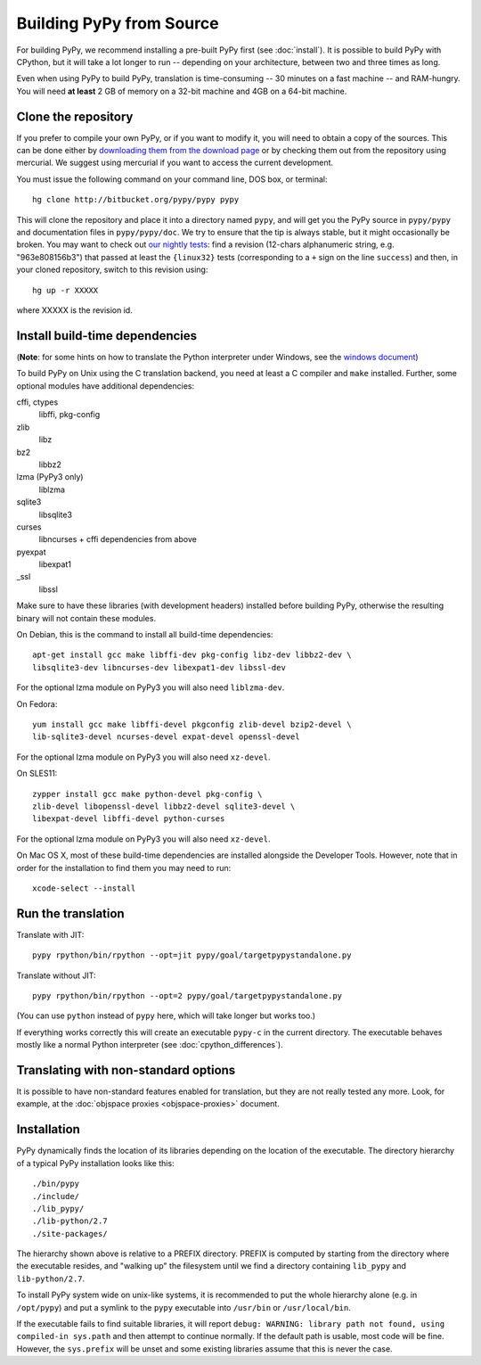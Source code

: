 Building PyPy from Source
=========================

For building PyPy, we recommend installing a pre-built PyPy first (see
:doc:`install`). It is possible to build PyPy with CPython, but it will take a
lot longer to run -- depending on your architecture, between two and three
times as long.

Even when using PyPy to build PyPy, translation is time-consuming -- 30
minutes on a fast machine -- and RAM-hungry.  You will need **at least** 2 GB
of memory on a 32-bit machine and 4GB on a 64-bit machine.


Clone the repository
--------------------

If you prefer to compile your own PyPy, or if you want to modify it, you
will need to obtain a copy of the sources.  This can be done either by
`downloading them from the download page`_ or by checking them out from the
repository using mercurial.  We suggest using mercurial if you want to access
the current development.

.. _downloading them from the download page: http://pypy.org/download.html

You must issue the following command on your
command line, DOS box, or terminal::

    hg clone http://bitbucket.org/pypy/pypy pypy

This will clone the repository and place it into a directory
named ``pypy``, and will get you the PyPy source in ``pypy/pypy`` and
documentation files in ``pypy/pypy/doc``.
We try to ensure that the tip is always stable, but it might
occasionally be broken.  You may want to check out `our nightly tests`_:
find a revision (12-chars alphanumeric string, e.g. "963e808156b3")
that passed at least the
``{linux32}`` tests (corresponding to a ``+`` sign on the
line ``success``) and then, in your cloned repository, switch to this revision
using::

    hg up -r XXXXX

where XXXXX is the revision id.

.. _our nightly tests: http://buildbot.pypy.org/summary?branch=<trunk>


Install build-time dependencies
-------------------------------
(**Note**: for some hints on how to translate the Python interpreter under
Windows, see the `windows document`_)

.. _`windows document`: windows.html


To build PyPy on Unix using the C translation backend, you need at least a C
compiler and ``make`` installed. Further, some optional modules have additional
dependencies:

cffi, ctypes
    libffi, pkg-config

zlib
    libz

bz2
    libbz2

lzma (PyPy3 only)
    liblzma

sqlite3
    libsqlite3

curses
    libncurses + cffi dependencies from above

pyexpat
    libexpat1

_ssl
    libssl

Make sure to have these libraries (with development headers) installed before
building PyPy, otherwise the resulting binary will not contain these modules.

On Debian, this is the command to install all build-time dependencies::

    apt-get install gcc make libffi-dev pkg-config libz-dev libbz2-dev \
    libsqlite3-dev libncurses-dev libexpat1-dev libssl-dev

For the optional lzma module on PyPy3 you will also need ``liblzma-dev``.

On Fedora::

    yum install gcc make libffi-devel pkgconfig zlib-devel bzip2-devel \
    lib-sqlite3-devel ncurses-devel expat-devel openssl-devel

For the optional lzma module on PyPy3 you will also need ``xz-devel``.

On SLES11::

    zypper install gcc make python-devel pkg-config \
    zlib-devel libopenssl-devel libbz2-devel sqlite3-devel \
    libexpat-devel libffi-devel python-curses

For the optional lzma module on PyPy3 you will also need ``xz-devel``.

On Mac OS X, most of these build-time dependencies are installed alongside
the Developer Tools. However, note that in order for the installation to
find them you may need to run::

    xcode-select --install


Run the translation
-------------------

Translate with JIT::

    pypy rpython/bin/rpython --opt=jit pypy/goal/targetpypystandalone.py

Translate without JIT::

    pypy rpython/bin/rpython --opt=2 pypy/goal/targetpypystandalone.py

(You can use ``python`` instead of ``pypy`` here, which will take longer
but works too.)

If everything works correctly this will create an executable ``pypy-c`` in the
current directory. The executable behaves mostly like a normal Python
interpreter (see :doc:`cpython_differences`).


.. _translate-pypy:

Translating with non-standard options
-------------------------------------

It is possible to have non-standard features enabled for translation,
but they are not really tested any more.  Look, for example, at the
:doc:`objspace proxies <objspace-proxies>` document.



Installation
------------

PyPy dynamically finds the location of its libraries depending on the location
of the executable. The directory hierarchy of a typical PyPy installation
looks like this::

    ./bin/pypy
    ./include/
    ./lib_pypy/
    ./lib-python/2.7
    ./site-packages/

The hierarchy shown above is relative to a PREFIX directory. PREFIX is
computed by starting from the directory where the executable resides, and
"walking up" the filesystem until we find a directory containing ``lib_pypy``
and ``lib-python/2.7``.

To install PyPy system wide on unix-like systems, it is recommended to put the
whole hierarchy alone (e.g. in ``/opt/pypy``) and put a symlink to the
``pypy`` executable into ``/usr/bin`` or ``/usr/local/bin``.

If the executable fails to find suitable libraries, it will report ``debug:
WARNING: library path not found, using compiled-in sys.path`` and then attempt
to continue normally. If the default path is usable, most code will be fine.
However, the ``sys.prefix`` will be unset and some existing libraries assume
that this is never the case.


.. TODO windows
